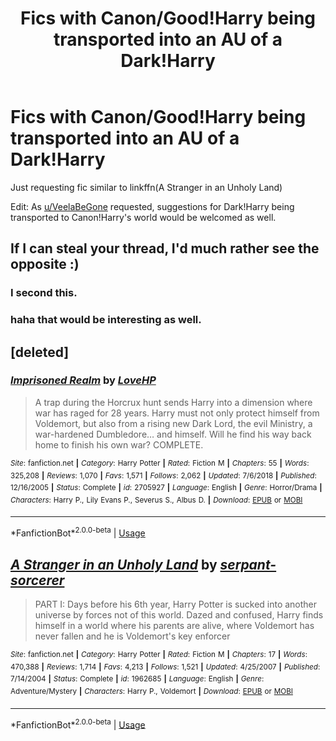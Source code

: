 #+TITLE: Fics with Canon/Good!Harry being transported into an AU of a Dark!Harry

* Fics with Canon/Good!Harry being transported into an AU of a Dark!Harry
:PROPERTIES:
:Author: zFrazierJr
:Score: 8
:DateUnix: 1557889087.0
:DateShort: 2019-May-15
:FlairText: Request
:END:
Just requesting fic similar to linkffn(A Stranger in an Unholy Land)

Edit: As [[/u/VeelaBeGone][u/VeelaBeGone]] requested, suggestions for Dark!Harry being transported to Canon!Harry's world would be welcomed as well.


** If I can steal your thread, I'd much rather see the opposite :)
:PROPERTIES:
:Author: VeelaBeGone
:Score: 11
:DateUnix: 1557908176.0
:DateShort: 2019-May-15
:END:

*** I second this.
:PROPERTIES:
:Author: Yeoldeone
:Score: 4
:DateUnix: 1557909999.0
:DateShort: 2019-May-15
:END:


*** haha that would be interesting as well.
:PROPERTIES:
:Author: zFrazierJr
:Score: 2
:DateUnix: 1557971298.0
:DateShort: 2019-May-16
:END:


** [deleted]
:PROPERTIES:
:Score: 3
:DateUnix: 1557914532.0
:DateShort: 2019-May-15
:END:

*** [[https://www.fanfiction.net/s/2705927/1/][*/Imprisoned Realm/*]] by [[https://www.fanfiction.net/u/245967/LoveHP][/LoveHP/]]

#+begin_quote
  A trap during the Horcrux hunt sends Harry into a dimension where war has raged for 28 years. Harry must not only protect himself from Voldemort, but also from a rising new Dark Lord, the evil Ministry, a war-hardened Dumbledore... and himself. Will he find his way back home to finish his own war? COMPLETE.
#+end_quote

^{/Site/:} ^{fanfiction.net} ^{*|*} ^{/Category/:} ^{Harry} ^{Potter} ^{*|*} ^{/Rated/:} ^{Fiction} ^{M} ^{*|*} ^{/Chapters/:} ^{55} ^{*|*} ^{/Words/:} ^{325,208} ^{*|*} ^{/Reviews/:} ^{1,070} ^{*|*} ^{/Favs/:} ^{1,571} ^{*|*} ^{/Follows/:} ^{2,062} ^{*|*} ^{/Updated/:} ^{7/6/2018} ^{*|*} ^{/Published/:} ^{12/16/2005} ^{*|*} ^{/Status/:} ^{Complete} ^{*|*} ^{/id/:} ^{2705927} ^{*|*} ^{/Language/:} ^{English} ^{*|*} ^{/Genre/:} ^{Horror/Drama} ^{*|*} ^{/Characters/:} ^{Harry} ^{P.,} ^{Lily} ^{Evans} ^{P.,} ^{Severus} ^{S.,} ^{Albus} ^{D.} ^{*|*} ^{/Download/:} ^{[[http://www.ff2ebook.com/old/ffn-bot/index.php?id=2705927&source=ff&filetype=epub][EPUB]]} ^{or} ^{[[http://www.ff2ebook.com/old/ffn-bot/index.php?id=2705927&source=ff&filetype=mobi][MOBI]]}

--------------

*FanfictionBot*^{2.0.0-beta} | [[https://github.com/tusing/reddit-ffn-bot/wiki/Usage][Usage]]
:PROPERTIES:
:Author: FanfictionBot
:Score: 1
:DateUnix: 1557914546.0
:DateShort: 2019-May-15
:END:


** [[https://www.fanfiction.net/s/1962685/1/][*/A Stranger in an Unholy Land/*]] by [[https://www.fanfiction.net/u/606422/serpant-sorcerer][/serpant-sorcerer/]]

#+begin_quote
  PART I: Days before his 6th year, Harry Potter is sucked into another universe by forces not of this world. Dazed and confused, Harry finds himself in a world where his parents are alive, where Voldemort has never fallen and he is Voldemort's key enforcer
#+end_quote

^{/Site/:} ^{fanfiction.net} ^{*|*} ^{/Category/:} ^{Harry} ^{Potter} ^{*|*} ^{/Rated/:} ^{Fiction} ^{M} ^{*|*} ^{/Chapters/:} ^{17} ^{*|*} ^{/Words/:} ^{470,388} ^{*|*} ^{/Reviews/:} ^{1,714} ^{*|*} ^{/Favs/:} ^{4,213} ^{*|*} ^{/Follows/:} ^{1,521} ^{*|*} ^{/Updated/:} ^{4/25/2007} ^{*|*} ^{/Published/:} ^{7/14/2004} ^{*|*} ^{/Status/:} ^{Complete} ^{*|*} ^{/id/:} ^{1962685} ^{*|*} ^{/Language/:} ^{English} ^{*|*} ^{/Genre/:} ^{Adventure/Mystery} ^{*|*} ^{/Characters/:} ^{Harry} ^{P.,} ^{Voldemort} ^{*|*} ^{/Download/:} ^{[[http://www.ff2ebook.com/old/ffn-bot/index.php?id=1962685&source=ff&filetype=epub][EPUB]]} ^{or} ^{[[http://www.ff2ebook.com/old/ffn-bot/index.php?id=1962685&source=ff&filetype=mobi][MOBI]]}

--------------

*FanfictionBot*^{2.0.0-beta} | [[https://github.com/tusing/reddit-ffn-bot/wiki/Usage][Usage]]
:PROPERTIES:
:Author: FanfictionBot
:Score: 2
:DateUnix: 1557889103.0
:DateShort: 2019-May-15
:END:
